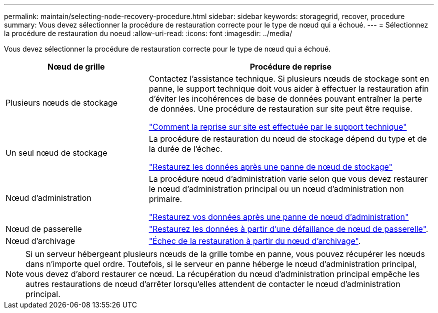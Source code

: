 ---
permalink: maintain/selecting-node-recovery-procedure.html 
sidebar: sidebar 
keywords: storagegrid, recover, procedure 
summary: Vous devez sélectionner la procédure de restauration correcte pour le type de nœud qui a échoué. 
---
= Sélectionnez la procédure de restauration du noeud
:allow-uri-read: 
:icons: font
:imagesdir: ../media/


[role="lead"]
Vous devez sélectionner la procédure de restauration correcte pour le type de nœud qui a échoué.

[cols="1a,2a"]
|===
| Nœud de grille | Procédure de reprise 


 a| 
Plusieurs nœuds de stockage
 a| 
Contactez l'assistance technique. Si plusieurs nœuds de stockage sont en panne, le support technique doit vous aider à effectuer la restauration afin d'éviter les incohérences de base de données pouvant entraîner la perte de données. Une procédure de restauration sur site peut être requise.

link:how-site-recovery-is-performed-by-technical-support.html["Comment la reprise sur site est effectuée par le support technique"]



 a| 
Un seul nœud de stockage
 a| 
La procédure de restauration du nœud de stockage dépend du type et de la durée de l'échec.

link:recovering-from-storage-node-failures.html["Restaurez les données après une panne de nœud de stockage"]



 a| 
Nœud d'administration
 a| 
La procédure nœud d'administration varie selon que vous devez restaurer le nœud d'administration principal ou un nœud d'administration non primaire.

link:recovering-from-admin-node-failures.html["Restaurez vos données après une panne de nœud d'administration"]



 a| 
Nœud de passerelle
 a| 
link:recovering-from-gateway-node-failures.html["Restaurez les données à partir d'une défaillance de nœud de passerelle"].



 a| 
Nœud d'archivage
 a| 
link:recovering-from-archive-node-failures.html["Échec de la restauration à partir du nœud d'archivage"].

|===

NOTE: Si un serveur hébergeant plusieurs nœuds de la grille tombe en panne, vous pouvez récupérer les nœuds dans n'importe quel ordre. Toutefois, si le serveur en panne héberge le nœud d'administration principal, vous devez d'abord restaurer ce nœud. La récupération du nœud d'administration principal empêche les autres restaurations de nœud d'arrêter lorsqu'elles attendent de contacter le nœud d'administration principal.
